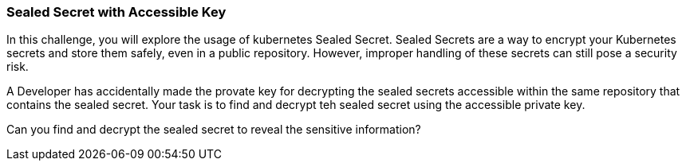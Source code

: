 === Sealed Secret with Accessible Key

In this challenge, you will explore the usage of kubernetes Sealed Secret. Sealed Secrets are a way to encrypt your Kubernetes secrets and store them safely, even in a public repository. However, improper handling of these secrets can still pose a security risk.

A Developer has accidentally made the provate key for decrypting the sealed secrets accessible within the same repository that contains the sealed secret. Your task is to find and decrypt teh sealed secret using the accessible private key.

Can you find and decrypt the sealed secret to reveal the sensitive information?
